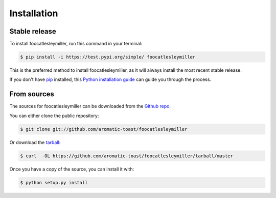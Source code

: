 .. highlight:: shell

============
Installation
============


Stable release
--------------

To install foocatlesleymiller, run this command in your terminal:

.. code-block:: console

    $ pip install -i https://test.pypi.org/simple/ foocatlesleymiller

This is the preferred method to install foocatlesleymiller, as it will always install the most recent stable release.

If you don't have `pip`_ installed, this `Python installation guide`_ can guide
you through the process.

.. _pip: https://pip.pypa.io
.. _Python installation guide: http://docs.python-guide.org/en/latest/starting/installation/


From sources
------------

The sources for foocatlesleymiller can be downloaded from the `Github repo`_.

You can either clone the public repository:

.. code-block:: console

    $ git clone git://github.com/aromatic-toast/foocatlesleymiller

Or download the `tarball`_:

.. code-block:: console

    $ curl  -OL https://github.com/aromatic-toast/foocatlesleymiller/tarball/master

Once you have a copy of the source, you can install it with:

.. code-block:: console

    $ python setup.py install


.. _Github repo: https://github.com/aromatic-toast/foocatlesleymiller
.. _tarball: https://github.com/aromatic-toast/foocatlesleymiller/tarball/master
